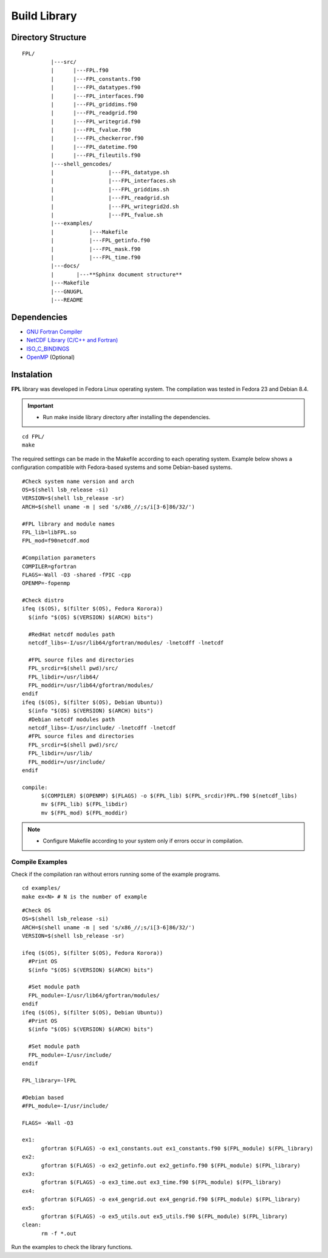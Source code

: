 .. _buildlib:

Build Library
*************

.. highlight:: sh

.. **Download** `FPL <http://www.biosfera.dea.ufv.br>`_ **Source Code**

Directory Structure
===================

::

  FPL/
           |---src/
           |      |---FPL.f90
           |      |---FPL_constants.f90
           |      |---FPL_datatypes.f90
           |      |---FPL_interfaces.f90
           |      |---FPL_griddims.f90
           |      |---FPL_readgrid.f90
           |      |---FPL_writegrid.f90        
           |      |---FPL_fvalue.f90
           |      |---FPL_checkerror.f90
           |      |---FPL_datetime.f90
           |      |---FPL_fileutils.f90
           |---shell_gencodes/
           |                 |---FPL_datatype.sh
           |                 |---FPL_interfaces.sh
           |                 |---FPL_griddims.sh
           |                 |---FPL_readgrid.sh
           |                 |---FPL_writegrid2d.sh
           |                 |---FPL_fvalue.sh
           |---examples/
           |           |---Makefile
           |           |---FPL_getinfo.f90
           |           |---FPL_mask.f90
           |           |---FPL_time.f90
           |---docs/
           |       |---**Sphinx document structure**  
           |---Makefile
           |---GNUGPL
           |---README

Dependencies
============
* `GNU Fortran Compiler <https://gcc.gnu.org/onlinedocs/gfortran/>`_
* `NetCDF Library (C/C++ and Fortran) <http://www.unidata.ucar.edu/software/netcdf/>`_
* `ISO_C_BINDINGS <https://gcc.gnu.org/onlinedocs/gfortran/Interoperability-with-C.html>`_
* `OpenMP <http://openmp.org/wp/openmp-specifications/>`_ (Optional)

Instalation
===========
**FPL** library was developed in Fedora Linux operating system. The compilation was tested in Fedora 23 and Debian 8.4.

.. important::

  * Run make inside library directory after installing the dependencies.

:: 

  cd FPL/
  make

The required settings can be made in the Makefile according to each operating system.
Example below shows a configuration compatible with Fedora-based systems and some Debian-based systems.

::
   
  #Check system name version and arch
  OS=$(shell lsb_release -si)
  VERSION=$(shell lsb_release -sr)
  ARCH=$(shell uname -m | sed 's/x86_//;s/i[3-6]86/32/')
  
  #FPL library and module names
  FPL_lib=libFPL.so
  FPL_mod=f90netcdf.mod
  
  #Compilation parameters
  COMPILER=gfortran
  FLAGS=-Wall -O3 -shared -fPIC -cpp
  OPENMP=-fopenmp
  
  #Check distro
  ifeq ($(OS), $(filter $(OS), Fedora Korora))
    $(info "$(OS) $(VERSION) $(ARCH) bits")
  
    #RedHat netcdf modules path
    netcdf_libs=-I/usr/lib64/gfortran/modules/ -lnetcdff -lnetcdf
  
    #FPL source files and directories
    FPL_srcdir=$(shell pwd)/src/
    FPL_libdir=/usr/lib64/
    FPL_moddir=/usr/lib64/gfortran/modules/
  endif
  ifeq ($(OS), $(filter $(OS), Debian Ubuntu))
    $(info "$(OS) $(VERSION) $(ARCH) bits")
    #Debian netcdf modules path
    netcdf_libs=-I/usr/include/ -lnetcdff -lnetcdf
    #FPL source files and directories
    FPL_srcdir=$(shell pwd)/src/
    FPL_libdir=/usr/lib/
    FPL_moddir=/usr/include/
  endif
  
  compile:
  	$(COMPILER) $(OPENMP) $(FLAGS) -o $(FPL_lib) $(FPL_srcdir)FPL.f90 $(netcdf_libs)
  	mv $(FPL_lib) $(FPL_libdir)
  	mv $(FPL_mod) $(FPL_moddir)
  
.. note::
  * Configure Makefile according to your system only if errors occur in compilation.

Compile Examples
''''''''''''''''

Check if the compilation ran without errors running some of the example programs.

::

  cd examples/
  make ex<N> # N is the number of example

::

  #Check OS
  OS=$(shell lsb_release -si)
  ARCH=$(shell uname -m | sed 's/x86_//;s/i[3-6]86/32/')
  VERSION=$(shell lsb_release -sr)
  
  ifeq ($(OS), $(filter $(OS), Fedora Korora))
    #Print OS
    $(info "$(OS) $(VERSION) $(ARCH) bits")
    
    #Set module path
    FPL_module=-I/usr/lib64/gfortran/modules/
  endif
  ifeq ($(OS), $(filter $(OS), Debian Ubuntu))
    #Print OS
    $(info "$(OS) $(VERSION) $(ARCH) bits")
    
    #Set module path
    FPL_module=-I/usr/include/
  endif
  
  FPL_library=-lFPL
  
  #Debian based
  #FPL_module=-I/usr/include/
  
  FLAGS= -Wall -O3
  
  ex1:
  	gfortran $(FLAGS) -o ex1_constants.out ex1_constants.f90 $(FPL_module) $(FPL_library)
  ex2:	
  	gfortran $(FLAGS) -o ex2_getinfo.out ex2_getinfo.f90 $(FPL_module) $(FPL_library)
  ex3:	
  	gfortran $(FLAGS) -o ex3_time.out ex3_time.f90 $(FPL_module) $(FPL_library)
  ex4:	
  	gfortran $(FLAGS) -o ex4_gengrid.out ex4_gengrid.f90 $(FPL_module) $(FPL_library)
  ex5:	
  	gfortran $(FLAGS) -o ex5_utils.out ex5_utils.f90 $(FPL_module) $(FPL_library)
  clean:
  	rm -f *.out

Run the examples to check the library functions.
